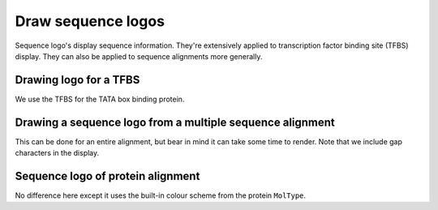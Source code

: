 .. jupyter-execute::
    :hide-code:

    import set_working_directory

Draw sequence logos
===================

Sequence logo's display sequence information. They're extensively applied to transcription factor binding site (TFBS) display. They can also be applied to sequence alignments more generally.

Drawing logo for a TFBS
-----------------------

We use the TFBS for the TATA box binding protein.

.. jupyter-execute::

    from cogent3 import load_aligned_seqs
    from cogent3.parse import jaspar

    _, pwm = jaspar.read("data/tbp.jaspar")
    freqarr = pwm.to_freq_array()
    freqarr[:5]  # illustrating the contents of the MotifFreqsArray

.. jupyter-execute::

    logo = freqarr.logo()
    logo.show(height=250, width=500)

.. jupyter-execute::
    :hide-code:

    outpath = set_working_directory.get_thumbnail_dir() / "plot_aln-seqlogo.png"

    logo.write(outpath)

Drawing a sequence logo from a multiple sequence alignment
----------------------------------------------------------

This can be done for an entire alignment, but bear in mind it can take some time to render. Note that we include gap characters in the display.

.. jupyter-execute::

    aln = load_aligned_seqs("data/brca1-bats.fasta", moltype="dna")
    l = aln[:311].seqlogo(height=300, width=500, wrap=60, vspace=0.05)
    l.show()

Sequence logo of protein alignment
----------------------------------

No difference here except it uses the built-in colour scheme from the protein ``MolType``.

.. jupyter-execute::

    aa = aln.get_translation(incomplete_ok=True)[:120]
    logo = aa.seqlogo(width=500, height=300, wrap=50, vspace=0.1)
    logo.show()
